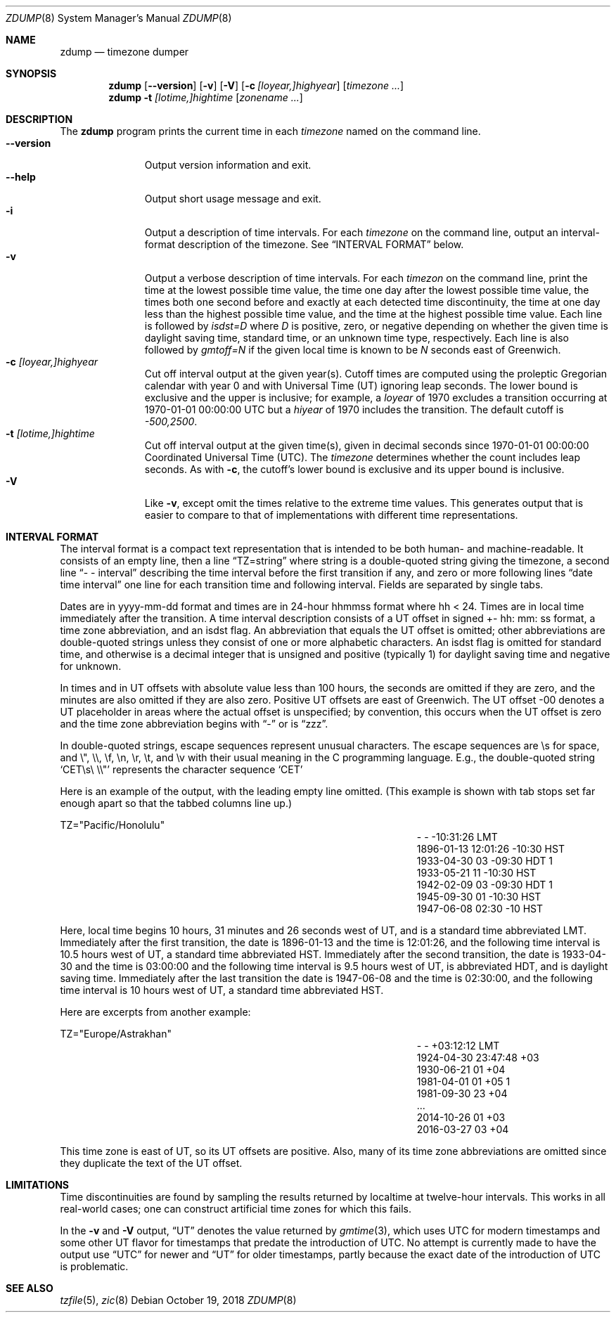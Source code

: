 .\"	$NetBSD: zdump.8,v 1.17.4.1 2018/10/20 06:58:22 pgoyette Exp $
.Dd October 19, 2018
.Dt ZDUMP 8
.Os
.Sh NAME
.Nm zdump
.Nd timezone dumper
.Sh SYNOPSIS
.Nm zdump
.Op Fl \-version
.Op Fl v
.Op Fl V
.Op Fl c Ar [loyear,]highyear
.Op Ar timezone ...
.Nm zdump
.Fl t
.Ar [lotime,]hightime
.Op Ar zonename ...
.Sh DESCRIPTION
The
.Nm
program prints the current time in each
.Ar timezone
named on the command line.
.SH OPTIONS
.Bl -tag -width XXXXXXXXX -compact
.It Fl \-version
Output version information and exit.
.It Fl \-help
Output short usage message and exit.
.It Fl i
Output a description of time intervals.
For each
.Ar timezone
on the command line, output an interval-format description of the
timezone.
See
.Sx "INTERVAL FORMAT"
below.
.It Fl v
Output a verbose description of time intervals.
For each
.Ar timezon
on the command line,
print the time at the lowest possible time value,
the time one day after the lowest possible time value,
the times both one second before and exactly at
each detected time discontinuity,
the time at one day less than the highest possible time value,
and the time at the highest possible time value.
Each line is followed by
.Em isdst=D
where
.Em D
is positive, zero, or negative depending on whether
the given time is daylight saving time, standard time,
or an unknown time type, respectively.
Each line is also followed by
.Em gmtoff=N
if the given local time is known to be
.Em N
seconds east of Greenwich.
.It Fl c Ar [loyear,]highyear
Cut off interval output at the given year(s).
Cutoff times are computed using the proleptic Gregorian calendar with year 0
and with Universal Time (UT) ignoring leap seconds.
The lower bound is exclusive and the upper is inclusive; for example, a
.Em loyear
of 1970 excludes a transition occurring at 1970-01-01 00:00:00 UTC but a
.Em hiyear
of 1970 includes the transition.
The default cutoff is
.Em \&-500,2500 .
.It Fl t Ar [lotime,]hightime
Cut off interval output at the given time(s),
given in decimal seconds since 1970-01-01 00:00:00
Coordinated Universal Time (UTC).
The
.Ar timezone
determines whether the count includes leap seconds.
As with
.Fl c ,
the cutoff's lower bound is exclusive and its upper bound is inclusive.
.It Fl V
Like
.Fl v ,
except omit the times relative to the extreme time values.
This generates output that is easier to compare to that of
implementations with different time representations.
.El
.Sh "INTERVAL FORMAT"
.Pp
The interval format is a compact text representation that is intended
to be both human- and machine-readable.
It consists of an empty line, then a line
.Dq TZ=string
where
.Dv string
is a double-quoted string giving the timezone, a second line
.Dq \&- \&- interval
describing the time interval before the first transition if any, and
zero or more following lines
.Dq date time interval
one line for each transition time and following interval.
Fields are separated by single tabs.
.Pp
Dates are in
.Dv yyyy-mm-dd
format and times are in 24-hour
.Dv hhmmss
format where
.Dv hh < 24 .
Times are in local time immediately after the transition.
A time interval description consists of a UT offset in signed
.Dv \&+- hh : mm : ss
format, a time zone abbreviation, and an isdst flag.
An abbreviation that equals the UT offset is omitted; other abbreviations are
double-quoted strings unless they consist of one or more alphabetic
characters.
An isdst flag is omitted for standard time, and otherwise
is a decimal integer that is unsigned and positive (typically 1) for
daylight saving time and negative for unknown.
.Pp
In times and in UT offsets with absolute value less than 100 hours,
the seconds are omitted if they are zero, and
the minutes are also omitted if they are also zero.
Positive UT offsets are east of Greenwich.  The UT offset \&-00 denotes a UT
placeholder in areas where the actual offset is unspecified; by
convention, this occurs when the UT offset is zero and the time zone
abbreviation begins with
.Dq \&-
or is
.Dq zzz .
.Pp
In double-quoted strings, escape sequences represent unusual
characters.  The escape sequences are \es for space, and \e", \e\e,
\ef, \en, \er, \et, and \ev with their usual meaning in the C
programming language.
E.g., the double-quoted string
.Sq "CET\es\e"\e\e"
represents the character sequence
.Sq CET
.Pp
Here is an example of the output, with the leading empty line omitted.
(This example is shown with tab stops set far enough apart so that the
tabbed columns line up.)
.Bd -literal
TZ="Pacific/Honolulu"
.Ed
.Bl -column "XXXX-XX-XX" "HH:MM:SS" "-HH:MM:SS" "TZT" "X" -compact
.It - Ta - Ta -10:31:26 Ta LMT Ta
.It 1896-01-13 Ta 12:01:26 Ta -10:30 Ta HST Ta
.It 1933-04-30 Ta 03 Ta -09:30 Ta HDT Ta 1
.It 1933-05-21 Ta 11 Ta -10:30 Ta HST Ta
.It 1942-02-09 Ta 03 Ta -09:30 Ta HDT Ta 1
.It 1945-09-30 Ta 01 Ta -10:30 Ta HST Ta
.It 1947-06-08 Ta 02:30 Ta -10 Ta HST Ta
.El
.Pp
Here, local time begins 10 hours, 31 minutes and 26 seconds west of
UT, and is a standard time abbreviated LMT.  Immediately after the
first transition, the date is 1896-01-13 and the time is 12:01:26, and
the following time interval is 10.5 hours west of UT, a standard time
abbreviated HST.
Immediately after the second transition, the date is
1933-04-30 and the time is 03:00:00 and the following time interval is
9.5 hours west of UT, is abbreviated HDT, and is daylight saving time.
Immediately after the last transition the date is 1947-06-08 and the
time is 02:30:00, and the following time interval is 10 hours west of
UT, a standard time abbreviated HST.
.Pp
Here are excerpts from another example:
.Bd -literal
TZ="Europe/Astrakhan"
.Ed
.Bl -column "XXXX-XX-XX" "HH:MM:SS" "-HH:MM:SS" "TZT" "X" -compact
.It - Ta - Ta +03:12:12 Ta LMT Ta
.It 1924-04-30 Ta 23:47:48 Ta +03 Ta Ta
.It 1930-06-21 Ta 01 Ta +04 Ta Ta
.It 1981-04-01 Ta 01 Ta +05 Ta Ta 1
.It 1981-09-30 Ta 23 Ta +04 Ta Ta
.It \&... Ta Ta Ta Ta
.It 2014-10-26 Ta 01 Ta +03 Ta Ta
.It 2016-03-27 Ta 03 Ta +04 Ta Ta
.El
.Pp
This time zone is east of UT, so its UT offsets are positive.  Also,
many of its time zone abbreviations are omitted since they duplicate
the text of the UT offset.
.Sh LIMITATIONS
Time discontinuities are found by sampling the results returned by localtime
at twelve-hour intervals.
This works in all real-world cases;
one can construct artificial time zones for which this fails.
.Pp
In the
.Fl v
and
.Fl V
output,
.Dq UT
denotes the value returned by
.Xr gmtime 3 ,
which uses UTC for modern timestamps and some other UT flavor for
timestamps that predate the introduction of UTC.
No attempt is currently made to have the output use
.Dq UTC
for newer and
.Dq UT
for older timestamps, partly because the exact date of the
introduction of UTC is problematic.
.Sh SEE ALSO
.Xr tzfile 5 ,
.Xr zic 8
.\" @(#)zdump.8	8.2
.\" This file is in the public domain, so clarified as of
.\" 2009-05-17 by Arthur David Olson.
